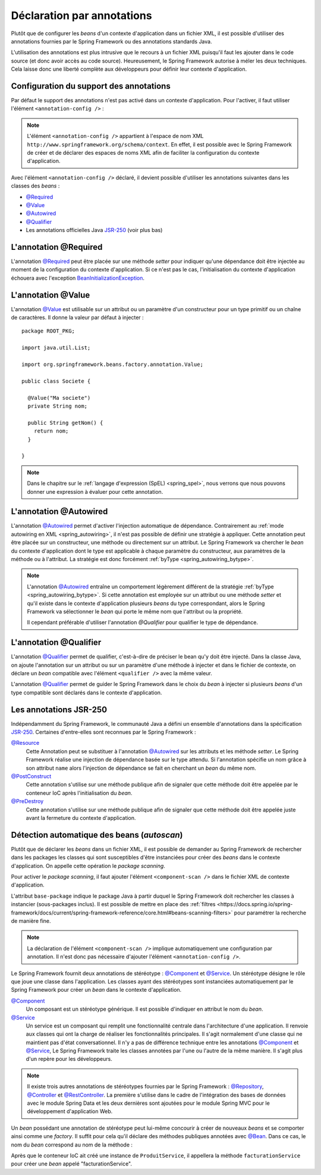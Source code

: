 Déclaration par annotations
###########################

Plutôt que de configurer les *beans* d'un contexte d'application dans un fichier
XML, il est possible d'utiliser des annotations fournies par le Spring Framework
ou des annotations standards Java.

L'utilisation des annotations est plus intrusive que le recours à un fichier XML
puisqu'il faut les ajouter dans le code source (et donc avoir accès au code source).
Heureusement, le Spring Framework autorise à méler les deux techniques. Cela
laisse donc une liberté complète aux développeurs pour définir leur contexte
d'application.

Configuration du support des annotations
****************************************

Par défaut le support des annotations n'est pas activé dans un contexte
d'application. Pour l'activer, il faut utiliser l'élément ``<annotation-config />`` :

.. code-block:: xml
  :caption: Activation de la configuration par annotation
  
  <?xml version="1.0" encoding="UTF-8"?>
  <beans xmlns="http://www.springframework.org/schema/beans"
         xmlns:context="http://www.springframework.org/schema/context"
         xmlns:xsi="http://www.w3.org/2001/XMLSchema-instance" 
         xsi:schemaLocation="http://www.springframework.org/schema/beans
                             http://www.springframework.org/schema/beans/spring-beans.xsd
                             http://www.springframework.org/schema/context
                             http://www.springframework.org/schema/context/spring-context.xsd">

    <context:annotation-config />

  </beans>

.. note::

  L'élément ``<annotation-config />`` appartient à l'espace de nom XML
  ``http://www.springframework.org/schema/context``. En effet, il est possible avec le
  Spring Framework de créer et de déclarer des espaces de noms XML afin de faciliter
  la configuration du contexte d'application.

Avec l'élément ``<annotation-config />`` déclaré, il devient possible d'utiliser
les annotations suivantes dans les classes des *beans* :

* `@Required`_
* `@Value`_
* `@Autowired`_
* `@Qualifier`_
* Les annotations officielles Java JSR-250_ (voir plus bas)

L'annotation @Required
**********************

L'annotation `@Required`_ peut être placée sur une méthode *setter* pour indiquer
qu'une dépendance doit être injectée au moment de la configuration du contexte
d'application. Si ce n'est pas le cas, l'initialisation du contexte d'application
échouera avec l'exception BeanInitializationException_.

.. code-block:: java
  :caption: Exemple de déclaration avec l'annotation @Required

  package ROOT_PKG;

  import java.util.List;
  import org.springframework.beans.factory.annotation.Required;

  public class Societe {

    private String nom;

    public String getNom() {
      return nom;
    }

    @Required
    public void setNom(String nom) {
      this.nom = nom;
    }
    
    // ...

  }

L'annotation @Value
*******************

L'annotation `@Value`_ est utilisable sur un attribut ou un paramètre d'un constructeur
pour un type primitif ou un chaîne de caractères. Il donne la valeur par défaut
à injecter :

::

  package ROOT_PKG;

  import java.util.List;

  import org.springframework.beans.factory.annotation.Value;

  public class Societe {
    
    @Value("Ma societe")
    private String nom;

    public String getNom() {
      return nom;
    }

  }

.. note::

  Dans le chapitre sur le :ref:`langage d'expression (SpEL) <spring_spel>`, nous
  verrons que nous pouvons donner une expression à évaluer pour cette annotation.

L'annotation @Autowired
***********************

L'annotation `@Autowired`_ permet d'activer l'injection automatique de dépendance.
Contrairement au :ref:`mode autowiring en XML <spring_autowiring>`, il n'est pas
possible de définir une stratégie à appliquer. Cette annotation peut être placée
sur un constructeur, une méthode ou directement sur un attribut. Le
Spring Framework va chercher le *bean* du contexte d'application dont
le type est applicable à chaque paramètre du constructeur, aux paramètres de la méthode
ou à l'attribut. La stratégie est donc forcément :ref:`byType <spring_autowiring_bytype>`.

.. todo:: Exemple ici

.. note::

  L'annotation `@Autowired`_ entraîne un comportement légèrement différent de
  la stratégie :ref:`byType <spring_autowiring_bytype>`. Si cette annotation
  est employée sur un attribut ou une méthode *setter* et qu'il existe dans
  le contexte d'application plusieurs *beans* du type correspondant, alors
  le Spring Framework va sélectionner le *bean* qui porte le même nom
  que l'attribut ou la propriété.
  
  Il cependant préférable d'utiliser l'annotation `@Qualifier` pour qualifier
  le type de dépendance.


L'annotation @Qualifier
***********************

L'annotation `@Qualifier`_ permet de qualifier, c'est-à-dire de préciser
le bean qu'y doit être injecté. Dans la classe Java, on ajoute l'annotation sur un attribut
ou sur un paramètre d'une méthode à injecter et dans le fichier de contexte, on
déclare un *bean* compatible avec l'élément ``<qualifier />`` avec la même valeur.

L'annotation `@Qualifier`_ permet de guider le Spring Framework dans le choix
du *bean* à injecter si plusieurs *beans* d'un type compatible sont déclarés
dans le contexte d'application.

.. todo:: Exemple ici

Les annotations JSR-250
***********************

Indépendamment du Spring Framework, le communauté Java a défini un ensemble
d'annotations dans la spécification JSR-250_. Certaines d'entre-elles sont reconnues
par le Spring Framework :

`@Resource`_
  Cette Annotation peut se substituer à l'annotation `@Autowired`_ sur les attributs
  et les méthode *setter*. Le Spring Framework réalise une injection de dépendance
  basée sur le type attendu. Si l'annotation spécifie un nom grâce à son
  attribut ``name`` alors l'injection de dépendance se fait en cherchant un
  *bean* du même nom.
  
  .. todo:: Exemple ici

`@PostConstruct`_
  Cette annotation s'utilise sur une méthode publique afin de signaler que cette
  méthode doit être appelée par le conteneur IoC après l'initialisation du *bean*.

  .. todo:: Exemple ici

`@PreDestroy`_
  Cette annotation s'utilise sur une méthode publique afin de signaler que cette
  méthode doit être appelée juste avant la fermeture du contexte d'application.

  .. todo:: Exemple ici

Détection automatique des beans (*autoscan*)
********************************************

Plutôt que de déclarer les *beans* dans un fichier XML, il est possible de demander
au Spring Framework de rechercher dans les packages les classes qui sont
susceptibles d'être instanciées pour créer des *beans* dans le contexte d'application.
On appelle cette opération le *package scanning*.

Pour activer le *package scanning*, il faut ajouter l'élément ``<component-scan />``
dans le fichier XML de contexte d'application.

.. code-block:: xml
  :caption: Activation du package scanning

  <?xml version="1.0" encoding="UTF-8"?>
  <beans xmlns="http://www.springframework.org/schema/beans"
         xmlns:context="http://www.springframework.org/schema/context"
         xmlns:xsi="http://www.w3.org/2001/XMLSchema-instance" 
    xsi:schemaLocation="http://www.springframework.org/schema/beans
                        http://www.springframework.org/schema/beans/spring-beans.xsd
                        http://www.springframework.org/schema/context
                        http://www.springframework.org/schema/context/spring-context.xsd">

    <context:component-scan base-package="ROOT_PKG" />

  </beans>

L'attribut ``base-package`` indique le package Java à partir duquel le Spring
Framework doit rechercher les classes à instancier (sous-packages inclus). Il est
possible de mettre en place des 
:ref:`filtres <https://docs.spring.io/spring-framework/docs/current/spring-framework-reference/core.html#beans-scanning-filters>` 
pour paramétrer la recherche de manière fine.

.. note::

  La déclaration de l'élément ``<component-scan />`` implique automatiquement
  une configuration par annotation. Il n'est donc pas nécessaire d'ajouter
  l'élément ``<annotation-config />``.

Le Spring Framework fournit deux annotations de stéréotype : `@Component`_ et
`@Service`_. Un stéréotype désigne le rôle que joue une classe dans l'application.
Les classes ayant des stéréotypes sont instanciées automatiquement par le 
Spring Framework pour créer un *bean* dans le contexte d'application.

`@Component`_
  Un composant est un stéréotype générique. Il est possible d'indiquer en attribut
  le nom du *bean*.

`@Service`_
  Un service est un composant qui remplit une fonctionnalité centrale dans l'architecture
  d'une application. Il renvoie aux classes qui ont la charge de réaliser les
  fonctionnalités principales. Il s'agit normalement d'une classe qui ne maintient
  pas d'état conversationnel. Il n'y a pas de différence technique entre
  les annotations `@Component`_ et `@Service`_, Le Spring Framework traite
  les classes annotées par l'une ou l'autre de la même manière. Il s'agit plus
  d'un repère pour les développeurs.

.. todo:: Exemple ici

.. note::

  Il existe trois autres annotations de stéréotypes fournies par le Spring Framework :
  `@Repository`_, `@Controller`_ et `@RestController`_. La première s'utilise
  dans le cadre de l'intégration des bases de données avec le module Spring Data 
  et les deux dernières sont ajoutées pour le module Spring MVC pour le développement
  d'application Web.

Un *bean* possédant une annotation de stéréotype peut lui-même concourir à créer
de nouveaux *beans* et se comporter ainsi comme une *factory*. 
Il suffit pour cela qu'il déclare des méthodes publiques
annotées avec `@Bean`_. Dans ce cas, le nom du *bean* correspond au nom de la méthode :

.. code-block:: java
  :caption: Création d'un bean à partir d'un composant
  
  package ROOT_PKG;

  import org.springframework.context.annotation.Bean;
  import org.springframework.stereotype.Service;

  @Service
  public class ProduitService {
    
    @Bean
    public FacturationService facturationService() {
      return new FacturationService();
    }

  }
  
Après que le conteneur IoC ait créé une instance de ``ProduitService``, il appellera
la méthode ``facturationService`` pour créer une *bean* appelé "facturationService".

.. _@Bean: https://docs.spring.io/spring/docs/current/javadoc-api/org/springframework/context/annotation/Bean.html
.. _@Required: https://docs.spring.io/spring/docs/current/javadoc-api/org/springframework/beans/factory/annotation/Required.html
.. _@Value: https://docs.spring.io/spring/docs/current/javadoc-api/org/springframework/beans/factory/annotation/Value.html
.. _@Autowired: https://docs.spring.io/spring/docs/current/javadoc-api/org/springframework/beans/factory/annotation/Autowired.html
.. _@Qualifier: https://docs.spring.io/spring/docs/current/javadoc-api/org/springframework/beans/factory/annotation/Qualifier.html
.. _JSR-250: https://en.wikipedia.org/wiki/JSR_250
.. _BeanInitializationException: https://docs.spring.io/spring/docs/current/javadoc-api/org/springframework/beans/factory/BeanInitializationException.html
.. _@Resource: https://docs.oracle.com/javaee/7/api/javax/annotation/Resource.html
.. _@PostConstruct: https://docs.oracle.com/javaee/7/api/javax/annotation/PostConstruct.html
.. _@PreDestroy: https://docs.oracle.com/javaee/7/api/javax/annotation/PreDestroy.html
.. _@Component: https://docs.spring.io/spring/docs/current/javadoc-api/org/springframework/stereotype/Component.html
.. _@Service: https://docs.spring.io/spring/docs/current/javadoc-api/org/springframework/stereotype/Service.html
.. _@Repository: https://docs.spring.io/spring/docs/current/javadoc-api/org/springframework/stereotype/Repository.html
.. _@Controller: https://docs.spring.io/spring/docs/current/javadoc-api/org/springframework/stereotype/Controller.html
.. _@RestController: https://docs.spring.io/spring/docs/current/javadoc-api/org/springframework/web/bind/annotation/RestController.html

